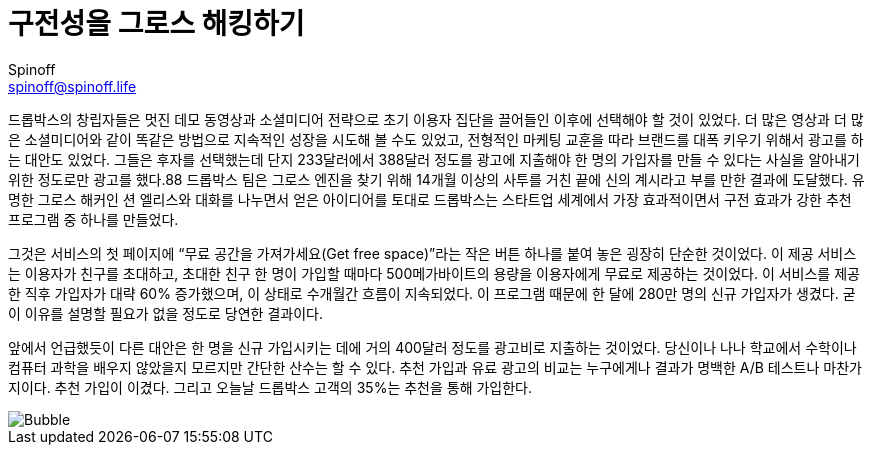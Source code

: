 = 구전성을 그로스 해킹하기
Spinoff <spinoff@spinoff.life>

드롭박스의 창립자들은 멋진 데모 동영상과 소셜미디어 전략으로 초기 이용자 집단을 끌어들인 이후에 선택해야 할 것이 있었다. 더 많은 영상과 더 많은 소셜미디어와 같이 똑같은 방법으로 지속적인 성장을 시도해 볼 수도 있었고, 전형적인 마케팅 교훈을 따라 브랜드를 대폭 키우기 위해서 광고를 하는 대안도 있었다. 그들은 후자를 선택했는데 단지 233달러에서 388달러 정도를 광고에 지출해야 한 명의 가입자를 만들 수 있다는 사실을 알아내기 위한 정도로만 광고를 했다.88 드롭박스 팀은 그로스 엔진을 찾기 위해 14개월 이상의 사투를 거친 끝에 신의 계시라고 부를 만한 결과에 도달했다. 유명한 그로스 해커인 션 엘리스와 대화를 나누면서 얻은 아이디어를 토대로 드롭박스는 스타트업 세계에서 가장 효과적이면서 구전 효과가 강한 추천 프로그램 중 하나를 만들었다.

그것은 서비스의 첫 페이지에 “무료 공간을 가져가세요(Get free space)”라는 작은 버튼 하나를 붙여 놓은 굉장히 단순한 것이었다. 이 제공 서비스는 이용자가 친구를 초대하고, 초대한 친구 한 명이 가입할 때마다 500메가바이트의 용량을 이용자에게 무료로 제공하는 것이었다. 이 서비스를 제공한 직후 가입자가 대략 60% 증가했으며, 이 상태로 수개월간 흐름이 지속되었다. 이 프로그램 때문에 한 달에 280만 명의 신규 가입자가 생겼다. 굳이 이유를 설명할 필요가 없을 정도로 당연한 결과이다.

앞에서 언급했듯이 다른 대안은 한 명을 신규 가입시키는 데에 거의 400달러 정도를 광고비로 지출하는 것이었다. 당신이나 나나 학교에서 수학이나 컴퓨터 과학을 배우지 않았을지 모르지만 간단한 산수는 할 수 있다. 추천 가입과 유료 광고의 비교는 누구에게나 결과가 명백한 A/B 테스트나 마찬가지이다. 추천 가입이 이겼다. 그리고 오늘날 드롭박스 고객의 35%는 추천을 통해 가입한다.

image::https://fb.cloudhomez.com/talk-bubble-1964578_1920.jpg[Bubble]